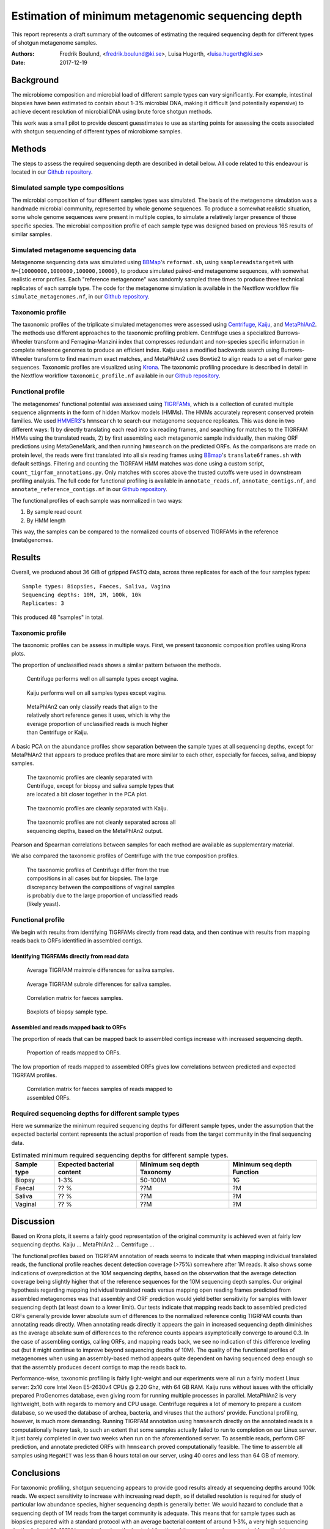 ##################################################
Estimation of minimum metagenomic sequencing depth
##################################################
This report represents a draft summary of the outcomes of estimating the
required sequencing depth for different types of shotgun metagenome samples.

:Authors: Fredrik Boulund, <fredrik.boulund@ki.se>, Luisa Hugerth, <luisa.hugerth@ki.se>
:Date: 2017-12-19


Background
==========
The microbiome composition and microbial load of different sample types can
vary significantly.  For example, intestinal biopsies have been estimated to
contain about 1-3% microbial DNA, making it difficult (and potentially
expensive) to achieve decent resolution of microbial DNA using brute force
shotgun methods.

This work was a small pilot to provide descent guesstimates to use as starting
points for assessing the costs associated with shotgun sequencing of different
types of microbiome samples.


Methods
=======
The steps to assess the required sequencing depth are described in detail below. 
All code related to this endeavour is located in our `Github repository`_.

.. _Github repository: https://github.com/ctmrbio/estimate_seq_depth

Simulated sample type compositions
----------------------------------
The microbial composition of four different samples types was simulated. The
basis of the metagenome simulation was a handmade microbial community,
represented by whole genome sequences. To produce a somewhat realistic
situation, some whole genome sequences were present in multiple copies, to
simulate a relatively larger presence of those specific species. The microbial
composition profile of each sample type was designed based on previous 16S
results of similar samples.

.. TODO: more text needed here?


Simulated metagenome sequencing data
------------------------------------
Metagenome sequencing data was simulated using `BBMap`_'s ``reformat.sh``,
using ``samplereadstarget=N`` with ``N={10000000,1000000,100000,10000}``, to
produce simulated paired-end metagenome sequences, with somewhat realistic
error profiles. Each "reference metagenome" was randomly sampled three times to
produce three technical replicates of each sample type. The code for the
metagenome simulation is available in the Nextflow workflow file
``simulate_metagenomes.nf``, in our `Github repository`_.

.. _BBMap: http://seqanswers.com/forums/showthread.php?t=41057


Taxonomic profile
-----------------
The taxonomic profiles of the triplicate simulated metagenomes were assessed
using `Centrifuge`_, `Kaiju`_, and `MetaPhlAn2`_. The methods use different
approaches to the taxonomic profiling problem.  Centrifuge uses a specialized
Burrows-Wheeler transform and Ferragina-Manzini index that compresses redundant
and non-species specific information in complete reference genomes to produce
an efficient index. Kaiju uses a modified backwards search using
Burrows-Wheeler transform to find maximum exact matches, and MetaPhlAn2 uses
Bowtie2 to align reads to a set of marker gene sequences.  Taxonomic profiles
are visualized using `Krona`_. The taxonomic profiling procedure is described
in detail in the Nextflow workflow ``taxonomic_profile.nf`` available in our
`Github repository`_.

.. _Kaiju: http://kaiju.binf.ku.dk/
.. _MetaPhlAn2: https://bitbucket.org/biobakery/metaphlan2
.. _Centrifuge: https://ccb.jhu.edu/software/centrifuge/manual.shtml
.. _Krona: https://github.com/marbl/Krona/wiki


.. TODO: More details about the comparison procedures needed. 


Functional profile
------------------
The metagenomes' functional potential was assessed using `TIGRFAMs`_, which is
a collection of curated multiple sequence alignments in the form of hidden
Markov models (HMMs). The HMMs accurately represent conserved protein families.
We used `HMMER3`_'s ``hmmsearch`` to search our metagenome sequence replicates.
This was done in two different ways: 
1) by directly translating each read into six reading frames, and searching for
matches to the TIGRFAM HMMs using the translated reads,
2) by first assembling each metagenomic sample individually, then making ORF
predictions using MetaGeneMark, and then running ``hmmsearch`` on the predicted
ORFs.
As the comparisons are made on protein level, the reads were first translated
into all six reading frames using `BBmap`_'s ``translate6frames.sh`` with
default settings.  Filtering and counting the TIGRFAM HMM matches was done
using a custom script, ``count_tigrfam_annotations.py``. Only matches with
scores above the trusted cutoffs were used in downstream profiling analysis.
The full code for functional profiling is available in ``annotate_reads.nf``,
``annotate_contigs.nf``, and ``annotate_reference_contigs.nf`` in our 
`Github repository`_.

.. _TIGRFAMs: http://www.jcvi.org/cgi-bin/tigrfams/index.cgi
.. _HMMER3: http://hmmer.org/download.html
.. _MetaGeneMark: http://exon.gatech.edu/meta_gmhmmp.cgi

The functional profiles of each sample was normalized in two ways: 

1. By sample read count
2. By HMM length

This way, the samples can be compared to the normalized counts of observed
TIGRFAMs in the reference (meta)genomes.

.. TODO: More details about the comparison procedures needed. 


Results
=======
Overall, we produced about 36 GiB of gzipped FASTQ data, across three
replicates for each of the four samples types::

    Sample types: Biopsies, Faeces, Saliva, Vagina
    Sequencing depths: 10M, 1M, 100k, 10k
    Replicates: 3

This produced 48 "samples" in total.

Taxonomic profile
-----------------

The taxonomic profiles can be assess in multiple ways. First, we present
taxonomic composition profiles using Krona plots.

.. Here I want to put a few figures showing Krona plots.
   You need to help me make them look good Luisa :).

The proportion of unclassified reads shows a similar pattern between the
methods. 

.. figure:: taxonomy_plots/Centrifuge_unclassified_reads.png
    :figwidth: 50%
    :alt: Centrifuge unclassified reads.

    Centrifuge performs well on all sample types except vagina.

.. figure:: taxonomy_plots/Kaiju_unclassified_reads.png
    :figwidth: 50%
    :alt: Kaiju unclassified reads.

    Kaiju performs well on all samples types except vagina.

.. figure:: taxonomy_plots/MetaPhlAn2_unclassified_reads.png
    :figwidth: 50%
    :alt: MetaPhlAn2 unclassified reads.

    MetaPhlAn2 can only classify reads that align to the relatively
    short reference genes it uses, which is why the everage proportion
    of unclassified reads is much higher than Centrifuge or Kaiju.

A basic PCA on the abundance profiles show separation between the sample types
at all sequencing depths, except for MetaPhlAn2 that appears to produce
profiles that are more similar to each other, especially for faeces, saliva,
and biopsy samples.

.. figure:: taxonomy_plots/Centrifuge_PCA_species.png
    :figwidth: 50%
    :alt: PCA of Centrifuge species composition 

    The taxonomic profiles are cleanly separated with Centrifuge, except for
    biopsy and saliva sample types that are located a bit closer together in
    the PCA plot.

.. figure:: taxonomy_plots/Kaiju_PCA_species.png
    :figwidth: 50%
    :alt: PCA of Kaiju species composition 

    The taxonomic profiles are cleanly separated with Kaiju.

.. figure:: taxonomy_plots/MetaPhlAn2_PCA_species.png
    :figwidth: 50%
    :alt: PCA of MetaPhlAn2 species composition 

    The taxonomic profiles are not cleanly separated across all sequencing
    depths, based on the MetaPhlAn2 output.

Pearson and Spearman correlations between samples for each method are available
as supplementary material.

We also compared the taxonomic profiles of Centrifuge with the true composition
profiles.

.. figure:: taxonomy_plots/Centrifuge_PCA_true.png
    :figwidth: 50%
    :alt: PCA of Centrifuge with true compositions.

    The taxonomic profiles of Centrifuge differ from the true compositions
    in all cases but for biopsies. The large discrepancy between the compositions 
    of vaginal samples is probably due to the large proportion of unclassified reads
    (likely yeast).


Functional profile
------------------
We begin with results from identifying TIGRFAMs directly from read data, and
then continue with results from mapping reads back to ORFs identified in
assembled contigs.

Identifying TIGRFAMs directly from read data
............................................
.. figure:: tigrfam_reads/saliva_Mainrole_diffs.png
    :figwidth: 75%
    :alt: Average TIGRFAM mainrole differences for saliva samples.

    Average TIGRFAM mainrole differences for saliva samples.

.. figure:: tigrfam_reads/saliva_Subrole_diffs.png
    :figwidth: 75%
    :alt: Average TIGRFAM subrole differences for saliva samples.

    Average TIGRFAM subrole differences for saliva samples.

.. figure:: tigrfam_reads/faeces_correlations.png
    :figwidth: 50%
    :alt: Correlation matrix for faeces samples

    Correlation matrix for faeces samples.

.. figure:: tigrfam_reads/biopsy_boxplots.png
    :figwidth: 75%
    :alt: Boxplots of biopsy samples.

    Boxplots of biopsy sample type.


Assembled and reads mapped back to ORFs
.......................................
The proportion of reads that can be mapped back to assembled contigs increase
with increased sequencing depth. 

.. figure:: tigrfam_assembled_orfs/Proportion_reads_mapped_to_ORFs.png
    :figwidth: 75%
    :alt: Proportion of reads mapped to ORFs.
    
    Proportion of reads mapped to ORFs.

The low proportion of reads mapped to assembled ORFs gives low correlations between
predicted and expected TIGRFAM profiles.

.. figure:: tigrfam_assembled_orfs/faeces_correlations.png
    :figwidth: 50%
    :alt: Correlation matrix for faeces samples of reads mapped to assembled ORFs

    Correlation matrix for faeces samples of reads mapped to assembled ORFs.


Required sequencing depths for different sample types
-----------------------------------------------------
Here we summarize the minimum required sequencing depths for different sample
types, under the assumption that the expected bacterial content represents the
actual proportion of reads from the target community in the final sequencing
data.

.. TODO: Table is incomplete! 
.. table:: Estimated minimum required sequencing depths for different sample types.
    :widths: auto
    :align: center

    +-------------+----------------------------+----------------------------+----------------------------+
    | Sample type | Expected bacterial content | Minimum seq depth Taxonomy | Minimum seq depth Function |
    +=============+============================+============================+============================+
    | Biopsy      |                       1-3% |                    50-100M |                         1G |
    +-------------+----------------------------+----------------------------+----------------------------+
    | Faecal      |                       ?? % |                        ??M |                         ?M |
    +-------------+----------------------------+----------------------------+----------------------------+
    | Saliva      |                       ?? % |                        ??M |                         ?M |
    +-------------+----------------------------+----------------------------+----------------------------+
    | Vaginal     |                       ?? % |                        ??M |                         ?M |
    +-------------+----------------------------+----------------------------+----------------------------+
     

Discussion
==========
Based on Krona plots, it seems a fairly good representation of the original
community is achieved even at fairly low sequencing depths.
Kaiju ...
MetaPhlAn2 ...
Centrifuge ...

The functional profiles based on TIGRFAM annotation of reads seems to indicate
that when mapping individual translated reads, the functional profile reaches
decent detection coverage (>75%) somewhere after 1M reads. It also shows some
indications of overprediction at the 10M sequencing depths, based on the
observation that the average detection coverage being slightly higher that of
the reference sequences for the 10M sequencing depth samples. Our original
hypothesis regarding mapping individual translated reads versus mapping open
reading frames predicted from assembled metagenomes was that assembly and ORF
prediction would yield better sensitivity for samples with lower sequencing
depth (at least down to a lower limit). Our tests indicate that mapping reads
back to assembled predicted ORFs generally provide lower absolute sum of
differences to the normalized reference contig TIGRFAM counts than annotating
reads directly. When annotating reads directly it appears the gain in increased
sequencing depth diminishes as the average absolute sum of differences to 
the reference counts appears asymptotically converge to around 0.3. In the case 
of assembling contigs, calling ORFs, and mapping reads back, we see no
indication of this difference leveling out (but it might continue to improve
beyond sequencing depths of 10M). The quality of the functional profiles
of metagenomes when using an assembly-based method appears quite dependent on
having sequenced deep enough so that the assembly produces decent contigs to
map the reads back to. 

Performance-wise, taxonomic profiling is fairly light-weight and our
experiments were all run a fairly modest Linux server: 2x10 core Intel Xeon
E5-2630v4 CPUs @ 2.20 Ghz, with 64 GB RAM. Kaiju runs without issues with the
officially prepared ProGenomes database, even giving room for running multiple
processes in parallel. MetaPhlAn2 is very lightweight, both with regards to
memory and CPU usage. Centrifuge requires a lot of memory to prepare a custom
database, so we used the database of archea, bacteria, and viruses that the
authors' provide. 
Functional profiling, however, is much more demanding. Running TIGRFAM
annotation using ``hmmsearch`` directly on the annotated reads is a
computationally heavy task, to such an extent that some samples actually failed
to run to completion on our Linux server. It just barely completed in over two
weeks when run on the aforementioned server. To assemble reads, perform ORF
prediction, and annotate predicted ORFs with ``hmmsearch`` proved
computationally feasible. The time to assemble all samples using ``MegaHIT``
was less than 6 hours total on our server, using 40 cores and less than 64 GB
of memory.



Conclusions
===========

For taxonomic profiling, shotgun sequencing appears to provide good results
already at sequencing depths around 100k reads. We expect sensitivity to
increase with increasing read depth, so if detailed resolution is required for
study of particular low abundance species, higher sequencing depth is generally
better. We would hazard to conclude that a sequencing depth of 1M reads
from the target community is adequate. This means that for sample types such as
biopsies prepared with a standard protocol with an average bacterial content of
around 1-3%, a very high sequencing depth of about 50-100M is required, unless
the bacterial fraction of the sample can be separated from the biopsy.

For functional profiling, it is evident from our data that higher sequencing
depth leads to a better reproduction of the actual functional profile. However,
increasing read depth also increases the likelihood of overpredicting the
presence of TIGRFAMs, which is an important thing to consider if making an
analysis that depends on the relative abundances of identified TIGRFAMs.

